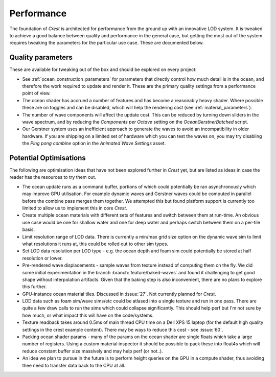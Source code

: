 Performance
===========

The foundation of *Crest* is architected for performance from the ground up with an innovative LOD system.
It is tweaked to achieve a good balance between quality and performance in the general case, but getting the most out of the system requires tweaking the parameters for the particular use case.
These are documented below.


Quality parameters
------------------

These are available for tweaking out of the box and should be explored on every project:

-  See :ref:`ocean_construction_parameters` for parameters that directly control how much detail is in the ocean, and therefore the work required to update and render it.
   These are the primary quality settings from a performance point of view.

-  The ocean shader has accrued a number of features and has become a reasonably heavy shader.
   Where possible these are on toggles and can be disabled, which will help the rendering cost (see :ref:`material_parameters`).

-  The number of wave components will affect the update cost.
   This can be reduced by turning down sliders in the wave spectrum, and by reducing the *Components per Octave* setting on the *OceanGerstnerBatched* script.

-  Our Gerstner system uses an inefficient approach to generate the waves to avoid an incompatibility in older hardware.
   If you are shipping on a limited set of hardware which you can test the waves on, you may try disabling the *Ping pong combine* option in the *Animated Wave Settings* asset.


Potential Optimisations
-----------------------

The following are optimisation ideas that have not been explored further in *Crest* yet, but are listed as ideas in case the reader has the resources to try them out.

-  The ocean update runs as a command buffer, portions of which could potentially be ran asynchronously which may improve GPU utilisation.
   For example dynamic waves and Gerstner waves could be computed in parallel before the combine pass merges them together.
   We attempted this but found platform support is currently too limited to allow us to implement this in core *Crest*.

-  Create multiple ocean materials with different sets of features and switch between them at run-time.
   An obvious use case would be one for shallow water and one for deep water and perhaps switch between them
   on a per-tile basis.

-  Limit resolution range of LOD data.
   There is currently a min/max grid size option on the dynamic wave sim to limit what resolutions it runs at, this could be rolled out to other sim types.

-  Set LOD data resolution per LOD type - e.g. the ocean depth and foam sim could potentially be stored at half resolution or lower.

-  Pre-rendered wave displacements - sample waves from texture instead of computing them on the fly.
   We did some initial experimentation in the branch :branch:`feature/baked-waves` and found it challenging to get good shape without interpolation artifacts.
   Given that the baking step is also inconvenient, there are no plans to explore this further.

-  GPU-instance ocean material tiles.
   Discussed in :issue:`27`.
   Not currently planned for *Crest*.

-  LOD data such as foam sim/wave sims/etc could be atlased into a single texture and run in one pass.
   There are quite a few draw calls to run the sims which could collapse significantly.
   This should help perf but I'm not sure by how much, or what impact this will have on the code/systems.

-  Texture readback takes around 0.5ms of main thread CPU time on a Dell XPS 15 laptop (for the default high quality settings in the crest example content).
   There may be ways to reduce this cost - see :issue:`60`.

-  Packing ocean shader params - many of the params on the ocean shader are single floats which take a large number of registers.
   Using a custom material inspector it should be possible to pack these into float4s which will reduce constant buffer size massively and may help perf (or not..).

-  An idea we plan to pursue in the future is to perform height queries on the GPU in a compute shader, thus avoiding thee need to transfer data back to the CPU at all.
